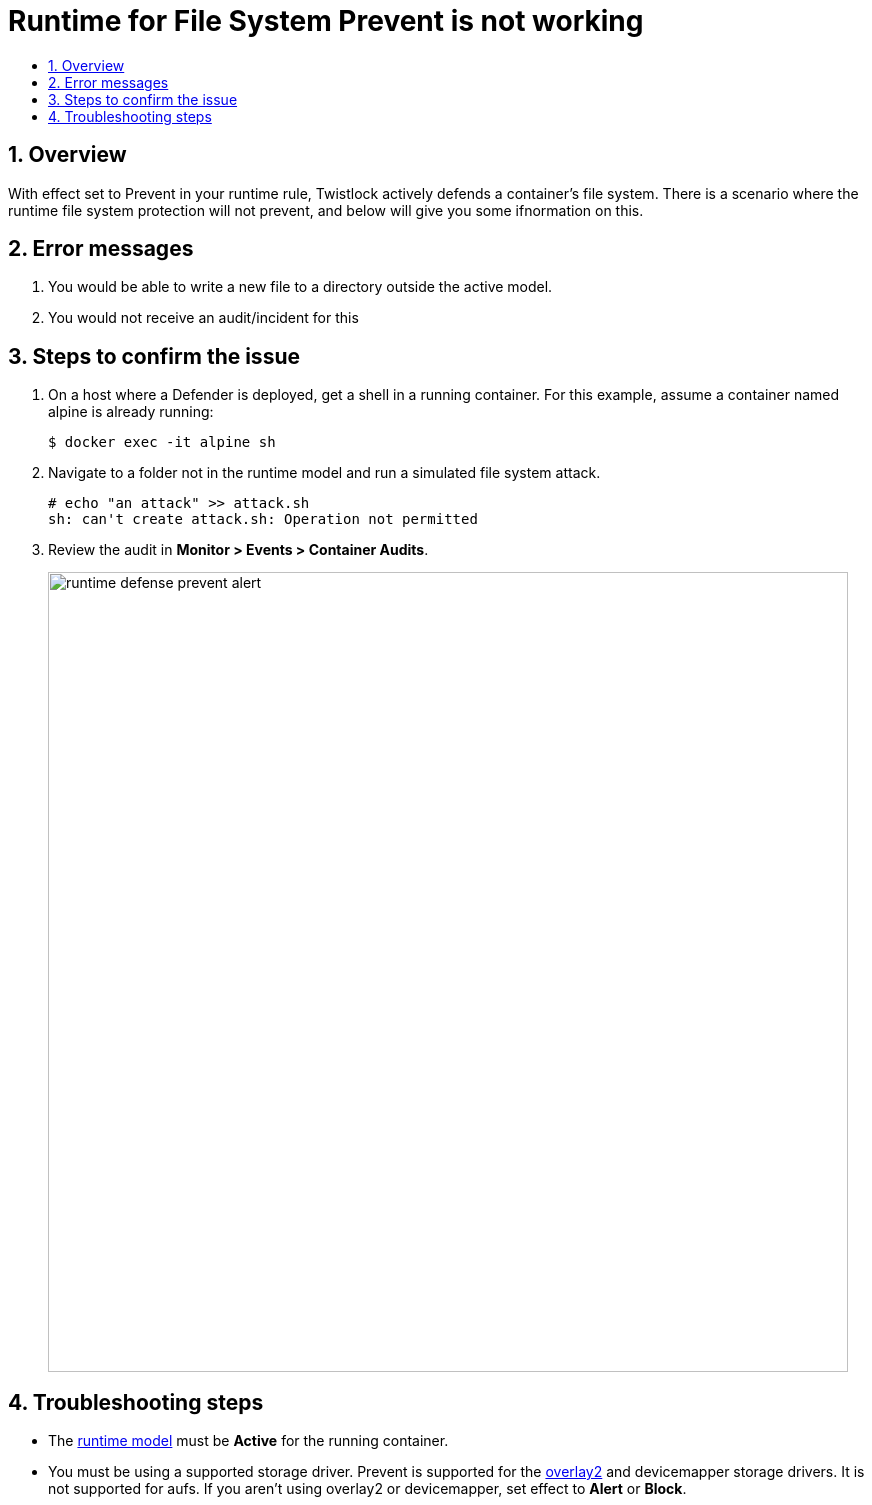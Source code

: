 = Runtime for File System Prevent is not working
:nofooter:
:numbered:
:imagesdir: troubleshooting/images
:source-highlighter: highlightjs
:toc: macro
:toclevels: 2
:toc-title:

toc::[]


== Overview
// <Related Technology>
With effect set to Prevent in your runtime rule, Twistlock actively defends a container’s file system.  There is a scenario where the runtime file system protection will not prevent, and below will give you some ifnormation on this.



// Give a brief description on what the underlying technology is. For example - Does this relate to aws? or is this a daemonset install issue? Or gcr registry scanning? etc.

== Error messages
// How would the issue appear? If a user wanted to confirm if this issue applied to him, what does he need to look for? Provide step by step procedure
1. You would be able to write a new file to a directory outside the active model.
2. You would not receive an audit/incident for this

== Steps to confirm the issue

// Anything in logs or on host that the customer would need to check to confirm if it's the same issue?
. On a host where a Defender is deployed, get a shell in a running container.
For this example, assume a container named alpine is already running:
+
  $ docker exec -it alpine sh
+

. Navigate to a folder not in the runtime model and run a simulated file system attack.

  # echo "an attack" >> attack.sh
  sh: can't create attack.sh: Operation not permitted

. Review the audit in *Monitor > Events > Container Audits*.
+
image::runtime_defense_prevent_alert.png[width=800]

== Troubleshooting steps
* The xref:../../runtime_defense/runtime_defense.adoc#models[runtime model] must be *Active* for the running container.
* You must be using a supported storage driver.
Prevent is supported for the https://docs.docker.com/storage/storagedriver/overlayfs-driver[overlay2] and devicemapper storage drivers.
It is not supported for aufs.
If you aren't using overlay2 or devicemapper, set effect to *Alert* or *Block*.
